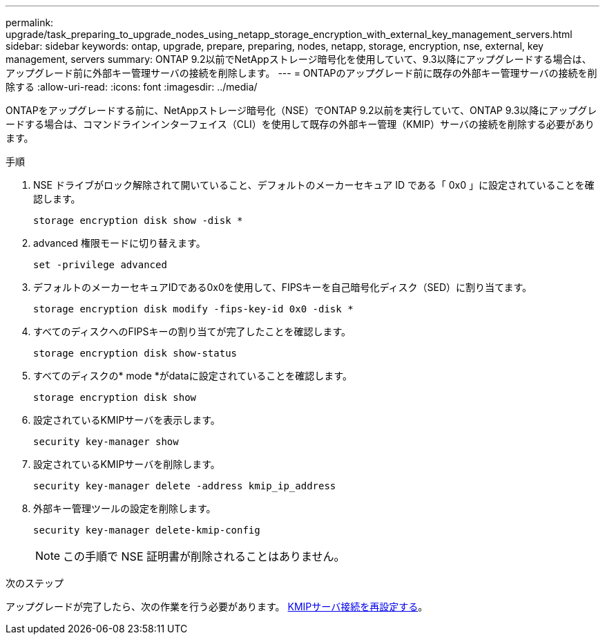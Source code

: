 ---
permalink: upgrade/task_preparing_to_upgrade_nodes_using_netapp_storage_encryption_with_external_key_management_servers.html 
sidebar: sidebar 
keywords: ontap, upgrade, prepare, preparing, nodes, netapp, storage, encryption, nse, external, key management, servers 
summary: ONTAP 9.2以前でNetAppストレージ暗号化を使用していて、9.3以降にアップグレードする場合は、アップグレード前に外部キー管理サーバの接続を削除します。 
---
= ONTAPのアップグレード前に既存の外部キー管理サーバの接続を削除する
:allow-uri-read: 
:icons: font
:imagesdir: ../media/


[role="lead"]
ONTAPをアップグレードする前に、NetAppストレージ暗号化（NSE）でONTAP 9.2以前を実行していて、ONTAP 9.3以降にアップグレードする場合は、コマンドラインインターフェイス（CLI）を使用して既存の外部キー管理（KMIP）サーバの接続を削除する必要があります。

.手順
. NSE ドライブがロック解除されて開いていること、デフォルトのメーカーセキュア ID である「 0x0 」に設定されていることを確認します。
+
[source, cli]
----
storage encryption disk show -disk *
----
. advanced 権限モードに切り替えます。
+
[source, cli]
----
set -privilege advanced
----
. デフォルトのメーカーセキュアIDである0x0を使用して、FIPSキーを自己暗号化ディスク（SED）に割り当てます。
+
[source, cli]
----
storage encryption disk modify -fips-key-id 0x0 -disk *
----
. すべてのディスクへのFIPSキーの割り当てが完了したことを確認します。
+
[source, cli]
----
storage encryption disk show-status
----
. すべてのディスクの* mode *がdataに設定されていることを確認します。
+
[source, cli]
----
storage encryption disk show
----
. 設定されているKMIPサーバを表示します。
+
[source, cli]
----
security key-manager show
----
. 設定されているKMIPサーバを削除します。
+
[source, cli]
----
security key-manager delete -address kmip_ip_address
----
. 外部キー管理ツールの設定を削除します。
+
[source, cli]
----
security key-manager delete-kmip-config
----
+

NOTE: この手順で NSE 証明書が削除されることはありません。



.次のステップ
アップグレードが完了したら、次の作業を行う必要があります。 xref:task_reconfiguring_kmip_servers_connections_after_upgrading_to_ontap_9_3_or_later.adoc[KMIPサーバ接続を再設定する]。
